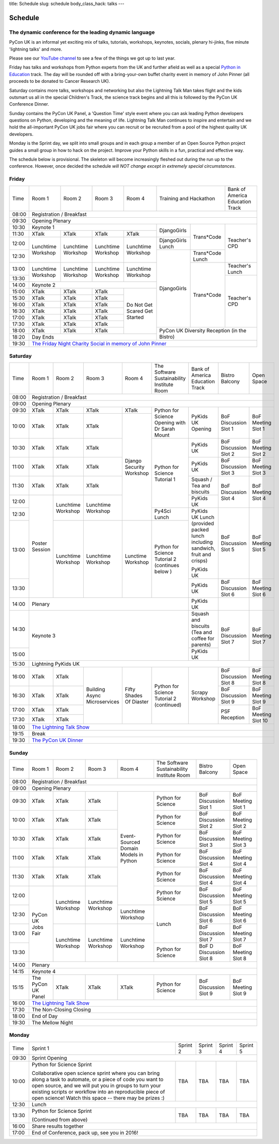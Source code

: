 title: Schedule
slug: schedule
body_class_hack: talks
---

Schedule
========

The dynamic conference for the leading dynamic language
-------------------------------------------------------

PyCon UK is an informal yet exciting mix of talks, tutorials,
workshops, keynotes, socials, plenary hi-jinks, five minute 'lightning
talks' and more.

Please see our `YouTube channel`_ to see a few of the things we got up
to last year.

Friday has talks and workshops from Python experts from the UK and
further afield as well as a special `Python in Education`_
track. The day will be rounded off with a bring-your-own buffet charity
event in memory of John Pinner (all proceeds to be donated to Cancer
Research UK).

Saturday contains more talks, workshops and networking but also the
Lightning Talk Man takes flight and the kids outsmart us all in the
special Children's Track, the science track begins and all this is
followed by the PyCon UK Conference Dinner.

Sunday contains the PyCon UK Panel, a 'Question Time' style event
where you can ask leading Python developers questions on Python,
developing and the meaning of life. Lightning Talk Man continues to
inspire and entertain and we hold the all-important PyCon UK jobs fair
where you can recruit or be recruited from a pool of the highest
quality UK developers.

Monday is the Sprint day, we split into small groups and in each group
a member of an Open Source Python project guides a small group in how
to hack on the project. Improve your Python skills in a fun, practical
and effective way.

The schedule below is provisional. The skeleton will become
increasingly fleshed out during the run up to the
conference. However, once decided the schedule *will NOT change except
in extremely special circumstances*.

.. _`YouTube channel`: https://www.youtube.com/channel/UChA9XP_feY1-1oSy2L7acog/videos
.. _`Python for School Teachers`: /education/
.. _`Science Track`: /science/

Friday
------

+-------+-------------+-------------+-------------+-------------+---------------------------+-------------+
| Time  | Room 1      | Room 2      | Room 3      | Room 4      | Training and Hackathon    | Bank of     |
|       |             |             |             |             |                           | America     |
|       |             |             |             |             |                           | Education   |
|       |             |             |             |             |                           | Track       |
+-------+-------------+-------------+-------------+-------------+---------------------------+-------------+
| 08:00 | Registration / Breakfast                                                                        |
+-------+-------------------------------------------------------------------------------------------------+
| 09:30 | Opening Plenary                                                                                 |
+-------+-------------------------------------------------------+-------------+-------------+-------------+
| 10:30 | Keynote 1                                             | DjangoGirls | Trans*Code  | Teacher's   |
+-------+-------------+-------------+-------------+-------------+             |             | CPD         |
| 11:30 | XTalk       | XTalk       | XTalk       | XTalk       |             |             |             |
|       |             |             |             |             |             |             |             |
+-------+-------------+-------------+-------------+-------------+-------------+             |             |
| 12:00 | Lunchtime   | Lunchtime   | Lunchtime   | Lunchtime   | DjangoGirls |             |             |
|       | Workshop    | Workshop    | Workshop    | Workshop    | Lunch       |             |             |
+-------+             |             |             |             +-------------+-------------+             |
| 12:30 |             |             |             |             | DjangoGirls | Trans*Code  |             |
|       |             |             |             |             |             | Lunch       |             |
+-------+-------------+-------------+-------------+-------------+             +-------------+-------------+
| 13:00 | Lunchtime   | Lunchtime   | Lunchtime   | Lunchtime   |             | Trans*Code  | Teacher's   |
|       | Workshop    | Workshop    | Workshop    | Workshop    |             |             | Lunch       |
+-------+             |             |             |             |             |             +-------------+
| 13:30 |             |             |             |             |             |             | Teacher's   |
|       |             |             |             |             |             |             | CPD         |
+-------+-------------+-------------+-------------+-------------+             |             |             |
| 14:00 | Keynote 2                                             |             |             |             |
+-------+-------------+-------------+-------------+-------------+             |             |             |
| 15:00 | XTalk       | XTalk       | XTalk       | Do Not      |             |             |             |
+-------+-------------+-------------+-------------+ Get         |             |             |             |
| 15:30 | XTalk       | XTalk       | XTalk       | Scared      |             |             |             |
+-------+-------------+-------------+-------------+ Get         |             |             |             |
| 16:00 | XTalk       | XTalk       | XTalk       | Started     |             |             |             |
+-------+-------------+-------------+-------------+             |             |             |             |
| 16:30 | XTalk       | XTalk       | XTalk       |             |             |             |             |
+-------+-------------+-------------+-------------+             |             |             |             |
| 17:00 | XTalk       | XTalk       | XTalk       |             |             |             |             |
+-------+-------------+-------------+-------------+             |             |             |             |
| 17:30 | XTalk       | XTalk       | XTalk       |             |             |             |             |
+-------+-------------+-------------+-------------+             +-------------+-------------+-------------+
| 18:00 | XTalk       | XTalk       | XTalk       |             | PyCon UK Diversity Reception            |
|       |             |             |             |             | (in the Bistro)                         |
+-------+-------------+-------------+-------------+-------------+                                         |
| 18:20 | Day Ends                                              |                                         |
+-------+-------------------------------------------------------+-----------------------------------------+
| 19:30 | `The Friday Night Charity Social in memory of John Pinner`_                                     |
+-------+-------------------------------------------------------------------------------------------------+

Saturday
--------

+-------+-----------+-----------+-----------+-----------+-----------+-----------+-----------+-----------+
| Time  | Room 1    | Room 2    | Room 3    | Room 4    | The Soft\ | Bank of   | Bistro    | Open      |
|       |           |           |           |           | ware    \ | America   | Balcony   | Space     |
|       |           |           |           |           | Sustaina\ | Education |           |           |
|       |           |           |           |           | bility    | Track     |           |           |
|       |           |           |           |           | Institute |           |           |           |
|       |           |           |           |           | Room      |           |           |           |
+-------+-----------+-----------+-----------+-----------+-----------+-----------+-----------+-----------+
| 08:00 | Registration / Breakfast                                                                      |
+-------+-----------------------------------------------------------------------------------------------+
| 09:00 | Opening Plenary                                                                               |
+-------+-----------+-----------+-----------+-----------+-----------+-----------+-----------+-----------+
| 09:30 | XTalk     | XTalk     | XTalk     | XTalk     | Python    | PyKids UK | BoF       | BoF       |
|       |           |           |           |           | for       | Opening   | Discussi\ | Meeting   |
|       |           |           |           |           | Science   |           | on        | Slot 1    |
+-------+-----------+-----------+-----------+-----------+ Opening   |           | Slot 1    |           |
| 10:00 | XTalk     | XTalk     | XTalk     | Django    | with Dr   |           |           |           |
|       |           |           |           | Security  | Sarah     |           |           |           |
|       |           |           |           | Workshop  | Mount     |           |           |           |
+-------+-----------+-----------+-----------+           +-----------+-----------+-----------+-----------+
| 10:30 | XTalk     | XTalk     | XTalk     |           | Python for| PyKids UK | BoF       | BoF       |
|       |           |           |           |           | Science   |           | Discussion| Meeting   |
|       |           |           |           |           | Tutorial  |           | Slot 2    | Slot 2    |
|       |           |           |           |           | 1         |           |           |           |
|       |           |           |           |           |           |           |           |           |
|       |           |           |           |           |           |           |           |           |
+-------+-----------+-----------+-----------+           |           +-----------+-----------+-----------+
| 11:00 | XTalk     | XTalk     | XTalk     |           |           | PyKids UK | BoF       | BoF       |
|       |           |           |           |           |           |           | Discussion| Meeting   |
|       |           |           |           |           |           |           | Slot 3    | Slot 3    |
|       |           |           |           |           |           |           |           |           |
|       |           |           |           |           |           |           |           |           |
+-------+-----------+-----------+-----------+           |           +-----------+-----------+-----------+
| 11:30 | XTalk     | XTalk     | XTalk     |           |           | Squash /  | BoF       | BoF       |
|       |           |           |           |           |           | Tea and   | Discussion| Meeting   |
|       |           |           |           |           |           | biscuits  | Slot 4    | Slot 4    |
+-------+-----------+-----------+-----------+           |           +-----------+           |           |
| 12:00 | Poster    | Lunchtime | Lunchtime |           |           | PyKids UK |           |           |
|       | Session   | Workshop  | Workshop  |           |           |           |           |           |
+-------+           |           |           |           +-----------+-----------+-----------+-----------+
| 12:30 |           |           |           |           | Py4Sci    | PyKids UK | BoF       | BoF       |
|       |           |           |           |           | Lunch     | Lunch     | Discussion| Meeting   |
|       |           |           |           |           |           | (provided | Slot 5    | Slot 5    |
|       |           |           |           |           |           | packed    |           |           |
|       |           |           |           |           |           | lunch     |           |           |
|       |           |           |           |           |           | including |           |           |
|       |           |           |           |           |           | sandwich, |           |           |
|       |           |           |           |           |           | fruit     |           |           |
|       |           |           |           |           |           | and       |           |           |
|       |           |           |           |           |           | crisps)   |           |           |
+-------+           +-----------+-----------+-----------+-----------+           |           |           |
| 13:00 |           | Lunchtime | Lunchtime | Lunctime  | Python for| PyKids UK |           |           |
|       |           | Workshop  | Workshop  | Workshop  | Science   |           |           |           |
+-------+           |           |           |           | Tutorial 2+-----------+-----------+-----------+
| 13:30 |           |           |           |           | (continues| PyKids UK | BoF       | BoF       |
|       |           |           |           |           | below )   |           | Discussion| Meeting   |
|       |           |           |           |           |           |           | Slot 6    | Slot 6    |
+-------+-----------+-----------+-----------+-----------+-----------+-----------+-----------+-----------+
| 14:00 | Plenary                                                   | PyKids UK |           |           |
+-------+-----------------------------------------------------------+-----------+-----------+-----------+
| 14:30 | Keynote 3                                                 | Squash    | BoF       | BoF       |
|       |                                                           | and       | Discussion| Meeting   |
|       |                                                           | biscuits  | Slot 7    | Slot 7    |
|       |                                                           | (Tea and  |           |           |
|       |                                                           | coffee    |           |           |
|       |                                                           | for       |           |           |
|       |                                                           | parents)  |           |           |
+-------+                                                           +-----------+           |           |
| 15:00 |                                                           | PyKids UK |           |           |
+-------+-----------+-----------+-----------+-----------+-----------+-----------+-----------+-----------+
| 15:30 | Lightning PyKids UK                                                                           |
+-------+-----------+-----------+-----------+-----------+-----------+-----------+-----------+-----------+
| 16:00 | XTalk     | XTalk     | Building  | Fifty     | Python    | Scrapy    | BoF       | BoF       |
|       |           |           | Async     | Shades    | for       | Workshop  | Discussion| Meeting   |
|       |           |           | Microser\ | Of        | Science   |           | Slot 8    | Slot 8    |
+-------+-----------+-----------+ vices     | Diaster   | Tutorial 2|           +-----------+-----------+
| 16:30 | XTalk     | XTalk     |           |           | (continu\ |           | BoF       | BoF       |
|       |           |           |           |           | ed)       |           | Discussion| Meeting   |
|       |           |           |           |           |           |           | Slot 9    | Slot 9    |
+-------+-----------+-----------+           |           |           |           +-----------+-----------+
| 17:00 | XTalk     | XTalk     |           |           |           |           | PSF       | BoF       |
|       |           |           |           |           |           |           | Reception | Meeting   |
|       |           |           |           |           |           |           |           | Slot 10   |
+-------+-----------+-----------+           |           |           |           |           |           |
| 17:30 | XTalk     | XTalk     |           |           |           |           |           |           |
|       |           |           |           |           |           |           |           |           |
|       |           |           |           |           |           |           |           |           |
+-------+-----------+-----------+-----------+-----------+-----------+-----------+-----------+-----------+
| 18:00 | `The Lightning Talk Show`_                                                                    |
+-------+-----------------------------------------------------------------------------------------------+
| 19:15 | Break                                                                                         |
+-------+-----------------------------------------------------------------------------------------------+
| 19:30 | `The PyCon UK Dinner`_                                                                        |
+-------+-----------------------------------------------------------------------------------------------+

Sunday
------

+-------+------------+------------+------------+------------+------------+------------+------------+
| Time  | Room 1     | Room 2     | Room 3     | Room 4     | The        | Bistro     | Open Space |
|       |            |            |            |            | Software   | Balcony    |            | 
|       |            |            |            |            | Sustainab\ |            |            |
|       |            |            |            |            | ility      |            |            |
|       |            |            |            |            | Institute  |            |            |
|       |            |            |            |            | Room       |            |            |
+-------+------------+------------+------------+------------+------------+------------+------------+
| 08:00 | Registration / Breakfast                                                                 |
+-------+------------+------------+------------+------------+------------+------------+------------+
| 09:00 | Opening Plenary                                                                          |
+-------+------------+------------+------------+------------+------------+------------+------------+
| 09:30 | XTalk      | XTalk      | XTalk      | Event\     | Python     | BoF        | BoF        |
|       |            |            |            | -Sourced   | for        | Discussion | Meeting    |
|       |            |            |            | Domain     | Science    | Slot 1     | Slot 1     |
+-------+------------+------------+------------+ Models     +------------+------------+------------+
| 10:00 | XTalk      | XTalk      | XTalk      | in         | Python     | BoF        | BoF        |
|       |            |            |            | Python     | for        | Discussion | Meeting    |
|       |            |            |            |            | Science    | Slot 2     | Slot 2     |
+-------+------------+------------+------------+            +------------+------------+------------+
| 10:30 | XTalk      | XTalk      | XTalk      |            | Python     | BoF        | BoF        |
|       |            |            |            |            | for        | Discussion | Meeting    |
|       |            |            |            |            | Science    | Slot 3     | Slot 3     |
+-------+------------+------------+------------+            +------------+------------+------------+
| 11:00 | XTalk      | XTalk      | XTalk      |            | Python     | BoF        | BoF        |
|       |            |            |            |            | for        | Discussion | Meeting    |
|       |            |            |            |            | Science    | Slot 4     | Slot 4     |
+-------+------------+------------+------------+            +------------+------------+------------+
| 11:30 | XTalk      | XTalk      | XTalk      |            | Python     | BoF        | BoF        |
|       |            |            |            |            | for        | Discussion | Meeting    |
|       |            |            |            |            | Science    | Slot 4     | Slot 4     |
+-------+------------+------------+------------+            +------------+------------+------------+
| 12:00 | PyCon UK   | Lunchtime  | Lunchtime  |            | Python     | BoF        | BoF        |
|       | Jobs Fair  | Workshop   | Workshop   |            | for        | Discussion | Meeting    |
|       |            |            |            |            | Science    | Slot 5     | Slot 5     |
+-------+            |            |            +------------+------------+------------+------------+
| 12:30 |            |            |            | Lunchtime  | Lunch      | BoF        | BoF        |
|       |            |            |            | Workshop   |            | Discussion | Meeting    |
|       |            |            |            |            |            | Slot 6     | Slot 6     |
+-------+            +------------+------------+------------+            +------------+------------+
| 13:00 |            | Lunchtime  | Lunchtime  | Lunchtime  |            | BoF        | BoF        |
|       |            | Workshop   | Workshop   | Workshop   |            | Discussion | Meeting    |
|       |            |            |            |            |            | Slot 7     | Slot 7     |
+-------+            |            |            |            +------------+------------+------------+
| 13:30 |            |            |            |            | Python     | BoF D      | BoF        |
|       |            |            |            |            | for        | Discussion | Meeting    |
|       |            |            |            |            | Science    | Slot 8     | Slot 8     |
+-------+------------+------------+------------+------------+------------+------------+------------+
| 14:00 | Plenary                                                                                  |
+-------+------------------------------------------------------------------------------------------+
| 14:15 | Keynote 4                                                                                |
+-------+------------+------------+------------+------------+------------+------------+------------+
| 15:15 | The PyCon  | XTalk      | XTalk      | XTalk      | Python     | BoF        | BoF        |
|       | UK Panel   |            |            |            | for        | Discussion | Meeting    |
|       |            |            |            |            | Science    | Slot 9     | Slot 9     |
|       |            |            |            |            |            |            |            |
+-------+------------+------------+------------+------------+------------+------------+------------+
| 16:00 | `The Lightning Talk Show`_                                                               |
+-------+------------------------------------------------------------------------------------------+
| 17:30 | The Non-Closing Closing                                                                  |
+-------+------------------------------------------------------------------------------------------+
| 18:00 | End of Day                                                                               |
+-------+------------------------------------------------------------------------------------------+
| 19:30 | The Mellow Night                                                                         |
+-------+------------------------------------------------------------------------------------------+

Monday
------

+-------+-----------------+-----------------+-----------------+-----------------+-----------------+
| Time  | Sprint 1        | Sprint 2        | Sprint 3        | Sprint 4        | Sprint 5        |
+-------+-----------------+-----------------+-----------------+-----------------+-----------------+
| 09:30 | Sprint Opening                                                                          |
+-------+-----------------+-----------------+-----------------+-----------------+-----------------+
| 10:00 | Python for      |TBA              | TBA             | TBA             | TBA             |
|       | Science Sprint  |                 |                 |                 |                 |
|       |                 |                 |                 |                 |                 |
|       | Collaborative   |                 |                 |                 |                 |
|       | open science    |                 |                 |                 |                 |
|       | sprint where    |                 |                 |                 |                 |
|       | you can bring   |                 |                 |                 |                 |
|       | along a task to |                 |                 |                 |                 |
|       | automate, or a  |                 |                 |                 |                 |
|       | piece of code   |                 |                 |                 |                 |
|       | you want to     |                 |                 |                 |                 |
|       | open source,    |                 |                 |                 |                 |
|       | and we will put |                 |                 |                 |                 |
|       | you in groups   |                 |                 |                 |                 |
|       | to turn your    |                 |                 |                 |                 |
|       | existing        |                 |                 |                 |                 |
|       | scripts or      |                 |                 |                 |                 |
|       | workflow into   |                 |                 |                 |                 |
|       | an reproducible |                 |                 |                 |                 |
|       | piece of open   |                 |                 |                 |                 |
|       | science! Watch  |                 |                 |                 |                 |
|       | this space --   |                 |                 |                 |                 |
|       | there may be    |                 |                 |                 |                 |
|       | prizes :)       |                 |                 |                 |                 |
+-------+-----------------+-----------------+-----------------+-----------------+-----------------+
| 12:30 | Lunch                                                                                   |
+-------+-----------------+-----------------+-----------------+-----------------+-----------------+
| 13:30 | Python for      |TBA              | TBA             | TBA             | TBA             |
|       | Science Sprint  |                 |                 |                 |                 |
|       |                 |                 |                 |                 |                 |
|       | (Continued      |                 |                 |                 |                 |
|       | from above)     |                 |                 |                 |                 |
|       |                 |                 |                 |                 |                 |
+-------+-----------------+-----------------+-----------------+-----------------+-----------------+
| 16:00 | Share results together                                                                  |
+-------+-----------------------------------------------------------------------------------------+
| 17:00 | End of Conference, pack up, see you in 2016!                                            |
+-------+-----------------------------------------------------------------------------------------+



.. _`The Lightning Talk Show`: /abstracts/#lightningtalks
.. _`The Mellow Night`: /abstracts/#mellow
.. _`The PyCon UK Dinner`: /abstracts/#dinner
.. _`The Friday Night Charity Social in memory of John Pinner`: /abstracts/#social
.. _`Python in Education`: /education/
